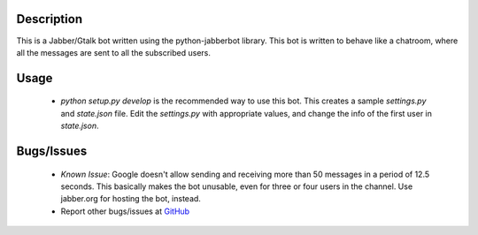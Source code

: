 Description
============

This is a Jabber/Gtalk bot written using the python-jabberbot library.  This
bot is written to behave like a chatroom, where all the messages are sent to
all the subscribed users.


Usage
=====

  + `python setup.py develop`  is the recommended way to use this bot. This
    creates a sample `settings.py` and `state.json` file.  Edit the
    `settings.py` with appropriate values, and change the info of the first
    user in `state.json`.

Bugs/Issues
===========

  + *Known Issue*: Google doesn't allow sending and receiving more than 50
    messages in a period of 12.5 seconds.  This basically makes the bot
    unusable, even for three or four users in the channel.  Use jabber.org for
    hosting the bot, instead.

  + Report other bugs/issues at `GitHub`_

.. _GitHub: https://github.com/punchagan/childrens-park/issues

